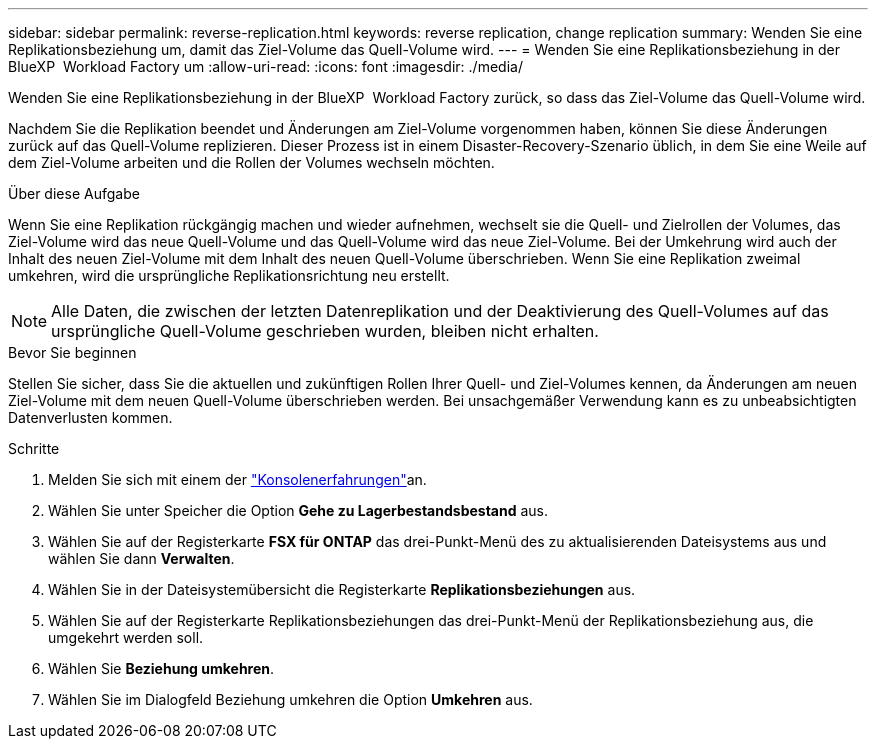 ---
sidebar: sidebar 
permalink: reverse-replication.html 
keywords: reverse replication, change replication 
summary: Wenden Sie eine Replikationsbeziehung um, damit das Ziel-Volume das Quell-Volume wird. 
---
= Wenden Sie eine Replikationsbeziehung in der BlueXP  Workload Factory um
:allow-uri-read: 
:icons: font
:imagesdir: ./media/


[role="lead"]
Wenden Sie eine Replikationsbeziehung in der BlueXP  Workload Factory zurück, so dass das Ziel-Volume das Quell-Volume wird.

Nachdem Sie die Replikation beendet und Änderungen am Ziel-Volume vorgenommen haben, können Sie diese Änderungen zurück auf das Quell-Volume replizieren. Dieser Prozess ist in einem Disaster-Recovery-Szenario üblich, in dem Sie eine Weile auf dem Ziel-Volume arbeiten und die Rollen der Volumes wechseln möchten.

.Über diese Aufgabe
Wenn Sie eine Replikation rückgängig machen und wieder aufnehmen, wechselt sie die Quell- und Zielrollen der Volumes, das Ziel-Volume wird das neue Quell-Volume und das Quell-Volume wird das neue Ziel-Volume. Bei der Umkehrung wird auch der Inhalt des neuen Ziel-Volume mit dem Inhalt des neuen Quell-Volume überschrieben. Wenn Sie eine Replikation zweimal umkehren, wird die ursprüngliche Replikationsrichtung neu erstellt.


NOTE: Alle Daten, die zwischen der letzten Datenreplikation und der Deaktivierung des Quell-Volumes auf das ursprüngliche Quell-Volume geschrieben wurden, bleiben nicht erhalten.

.Bevor Sie beginnen
Stellen Sie sicher, dass Sie die aktuellen und zukünftigen Rollen Ihrer Quell- und Ziel-Volumes kennen, da Änderungen am neuen Ziel-Volume mit dem neuen Quell-Volume überschrieben werden. Bei unsachgemäßer Verwendung kann es zu unbeabsichtigten Datenverlusten kommen.

.Schritte
. Melden Sie sich mit einem der link:https://docs.netapp.com/us-en/workload-setup-admin/console-experiences.html["Konsolenerfahrungen"^]an.
. Wählen Sie unter Speicher die Option *Gehe zu Lagerbestandsbestand* aus.
. Wählen Sie auf der Registerkarte *FSX für ONTAP* das drei-Punkt-Menü des zu aktualisierenden Dateisystems aus und wählen Sie dann *Verwalten*.
. Wählen Sie in der Dateisystemübersicht die Registerkarte *Replikationsbeziehungen* aus.
. Wählen Sie auf der Registerkarte Replikationsbeziehungen das drei-Punkt-Menü der Replikationsbeziehung aus, die umgekehrt werden soll.
. Wählen Sie *Beziehung umkehren*.
. Wählen Sie im Dialogfeld Beziehung umkehren die Option *Umkehren* aus.


